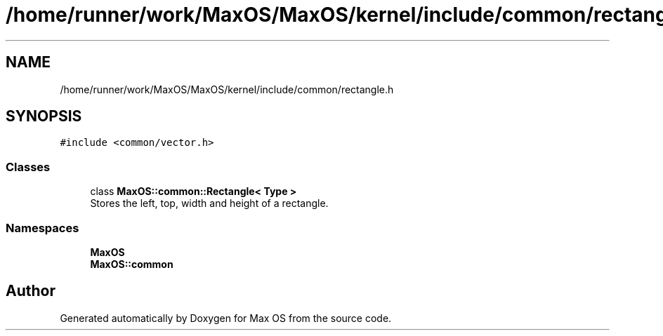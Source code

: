 .TH "/home/runner/work/MaxOS/MaxOS/kernel/include/common/rectangle.h" 3 "Sun Oct 13 2024" "Version 0.1" "Max OS" \" -*- nroff -*-
.ad l
.nh
.SH NAME
/home/runner/work/MaxOS/MaxOS/kernel/include/common/rectangle.h
.SH SYNOPSIS
.br
.PP
\fC#include <common/vector\&.h>\fP
.br

.SS "Classes"

.in +1c
.ti -1c
.RI "class \fBMaxOS::common::Rectangle< Type >\fP"
.br
.RI "Stores the left, top, width and height of a rectangle\&. "
.in -1c
.SS "Namespaces"

.in +1c
.ti -1c
.RI " \fBMaxOS\fP"
.br
.ti -1c
.RI " \fBMaxOS::common\fP"
.br
.in -1c
.SH "Author"
.PP 
Generated automatically by Doxygen for Max OS from the source code\&.
